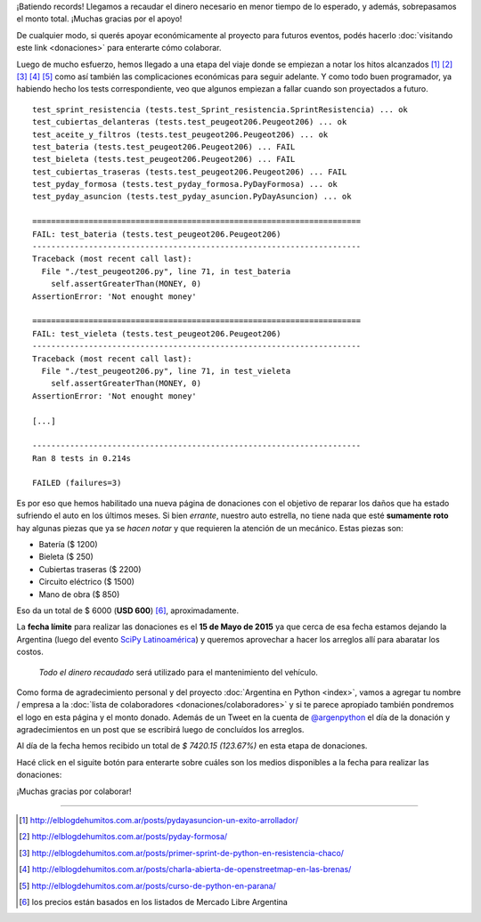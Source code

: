 .. title: Donaciones para arreglo de vehículo
.. slug: donaciones/misiones
.. date: 2015-04-06 11:12:58 UTC-03:00
.. tags: donaciones, argentina en python
.. link: 
.. description: 
.. type: text
.. nocomments: True

.. class:: alert alert-success

   ¡Batiendo records! Llegamos a recaudar el dinero necesario en menor
   tiempo de lo esperado, y además, sobrepasamos el monto
   total. ¡Muchas gracias por el apoyo!

.. class:: alert alert-info

   De cualquier modo, si querés apoyar económicamente al proyecto para
   futuros eventos, podés hacerlo :doc:`visitando este link
   <donaciones>` para enterarte cómo colaborar.

Luego de mucho esfuerzo, hemos llegado a una etapa del viaje donde se
empiezan a notar los hitos alcanzados [#]_ [#]_ [#]_ [#]_ [#]_ como
así también las complicaciones económicas para seguir adelante. Y
como todo buen programador, ya habiendo hecho los tests
correspondiente, veo que algunos empiezan a fallar cuando son
proyectados a futuro.

::

   test_sprint_resistencia (tests.test_Sprint_resistencia.SprintResistencia) ... ok
   test_cubiertas_delanteras (tests.test_peugeot206.Peugeot206) ... ok
   test_aceite_y_filtros (tests.test_peugeot206.Peugeot206) ... ok
   test_bateria (tests.test_peugeot206.Peugeot206) ... FAIL
   test_bieleta (tests.test_peugeot206.Peugeot206) ... FAIL
   test_cubiertas_traseras (tests.test_peugeot206.Peugeot206) ... FAIL
   test_pyday_formosa (tests.test_pyday_formosa.PyDayFormosa) ... ok
   test_pyday_asuncion (tests.test_pyday_asuncion.PyDayAsuncion) ... ok

   ======================================================================
   FAIL: test_bateria (tests.test_peugeot206.Peugeot206)
   ----------------------------------------------------------------------
   Traceback (most recent call last):
     File "./test_peugeot206.py", line 71, in test_bateria
       self.assertGreaterThan(MONEY, 0)
   AssertionError: 'Not enought money'

   ======================================================================
   FAIL: test_vieleta (tests.test_peugeot206.Peugeot206)
   ----------------------------------------------------------------------
   Traceback (most recent call last):
     File "./test_peugeot206.py", line 71, in test_vieleta
       self.assertGreaterThan(MONEY, 0)
   AssertionError: 'Not enought money'

   [...]

   ----------------------------------------------------------------------
   Ran 8 tests in 0.214s

   FAILED (failures=3)


Es por eso que hemos habilitado una nueva página de donaciones con el
objetivo de reparar los daños que ha estado sufriendo el auto en los
últimos meses. Si bien *errante*, nuestro auto estrella, no tiene
nada que esté **sumamente roto** hay algunas piezas que ya se *hacen
notar* y que requieren la atención de un mecánico. Estas piezas son:

* Batería ($ 1200)
* Bieleta ($ 250)
* Cubiertas traseras ($ 2200)
* Circuito eléctrico ($ 1500)
* Mano de obra ($ 850)

Eso da un total de $ 6000 (**USD 600**) [#]_, aproximadamente.

La **fecha límite** para realizar las donaciones es el **15 de Mayo de
2015** ya que cerca de esa fecha estamos dejando la Argentina (luego
del evento `SciPy Latinoamérica <http://scipyla.org/conf/2015/>`_) y
queremos aprovechar a hacer los arreglos allí para abaratar los
costos.

 *Todo el dinero recaudado* será utilizado para el mantenimiento del
 vehículo.

Como forma de agradecimiento personal y del proyecto
:doc:`Argentina en Python <index>`, vamos a agregar tu nombre / empresa a la
:doc:`lista de colaboradores
<donaciones/colaboradores>` y si te parece
apropiado también pondremos el logo en esta página y el monto
donado. Además de un Tweet en la cuenta de `@argenpython
<http://twitter.com/argenpython/>`_ el día de la donación y
agradecimientos en un post que se escribirá luego de concluídos los
arreglos.

Al día de la fecha hemos recibido un total de *$ 7420.15 (123.67%)* en
esta etapa de donaciones.

.. raw:: html

   <div class="progress" style="width: 70%; height: 40px; margin-left: auto; margin-right: auto;">
     <div class="progress-bar progress-bar-success progress-bar-striped active" role="progressbar" style="width: 73%;">
       <div style="margin-top: 10px;">100 %</div>
     </div>

     <div class="progress-bar progress-bar progress-bar-striped active" role="progressbar" style="width: 27%;">
       <div style="margin-top: 10px;">23.67 %</div>
     </div>
   </div>

Hacé click en el siguite botón para enterarte sobre cuáles son los
medios disponibles a la fecha para realizar las donaciones:

.. raw:: html

   <div style="text-align: center">
     <a class="btn btn-lg btn-primary" href="/pages/argentina-en-python/donaciones/medios/">
       Realizar donación
     </a>
   </div>

¡Muchas gracias por colaborar!

----

.. [#] http://elblogdehumitos.com.ar/posts/pydayasuncion-un-exito-arrollador/
.. [#] http://elblogdehumitos.com.ar/posts/pyday-formosa/
.. [#] http://elblogdehumitos.com.ar/posts/primer-sprint-de-python-en-resistencia-chaco/
.. [#] http://elblogdehumitos.com.ar/posts/charla-abierta-de-openstreetmap-en-las-brenas/
.. [#] http://elblogdehumitos.com.ar/posts/curso-de-python-en-parana/
.. [#] los precios están basados en los listados de Mercado Libre Argentina
